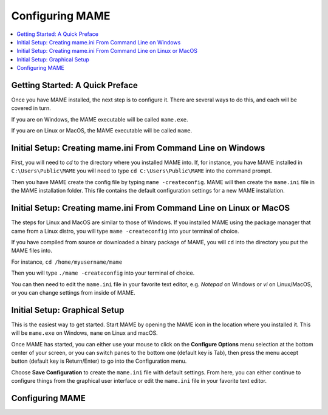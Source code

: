 Configuring MAME
================

.. contents:: :local:

Getting Started: A Quick Preface
--------------------------------

Once you have MAME installed, the next step is to configure it. There are
several ways to do this, and each will be covered in turn.

If you are on Windows, the MAME executable will be called ``mame.exe``.

If you are on Linux or MacOS, the MAME executable will be called ``mame``.


Initial Setup: Creating mame.ini From Command Line on Windows
-------------------------------------------------------------

First, you will need to *cd* to the directory where you installed MAME into.
If, for instance, you have MAME installed in ``C:\Users\Public\MAME`` you will
need to type ``cd C:\Users\Public\MAME`` into the command prompt.

Then you have MAME create the config file by typing ``mame
-createconfig``.  MAME will then create the ``mame.ini`` file in the
MAME installation folder.  This file contains the default
configuration settings for a new MAME installation.


Initial Setup: Creating mame.ini From Command Line on Linux or MacOS
--------------------------------------------------------------------

The steps for Linux and MacOS are similar to those of Windows. If you
installed MAME using the package manager that came from a Linux distro, you will
type ``mame -createconfig`` into your terminal of choice.

If you have compiled from source or downloaded a binary package of MAME,
you will ``cd`` into the directory you put the MAME files into.

For instance, ``cd /home/myusername/mame``

Then you will type ``./mame -createconfig`` into
your terminal of choice.

You can then need to edit the ``mame.ini`` file in your favorite text editor,
e.g. *Notepad* on Windows or *vi* on Linux/MacOS, or you can change settings
from inside of MAME.


Initial Setup: Graphical Setup
------------------------------

This is the easiest way to get started. Start MAME by opening the MAME
icon in the location where you installed it. This will be ``mame.exe``
on Windows, ``mame`` on Linux and macOS.

Once MAME has started, you can either use your mouse to click on the
**Configure Options** menu selection at the bottom center of your screen,
or you can switch panes to the bottom one (default key is Tab), then press
the menu accept button (default key is Return/Enter) to go into the
Configuration menu.

Choose **Save Configuration** to create the ``mame.ini`` file with default
settings. From here, you can either continue to configure things from the
graphical user interface or edit the ``mame.ini`` file in your favorite
text editor.


Configuring MAME
----------------

